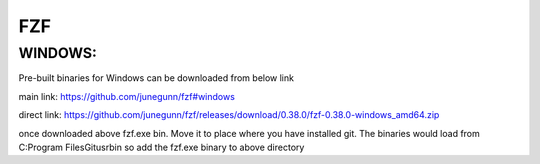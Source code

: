 FZF
===

WINDOWS:
--------
Pre-built binaries for Windows can be downloaded from below link

main link: https://github.com/junegunn/fzf#windows

direct link: https://github.com/junegunn/fzf/releases/download/0.38.0/fzf-0.38.0-windows_amd64.zip

once downloaded above fzf.exe bin. Move it to place where you have installed
git. The binaries would load from C:\Program Files\Git\usr\bin so add the fzf.exe
binary to above directory

